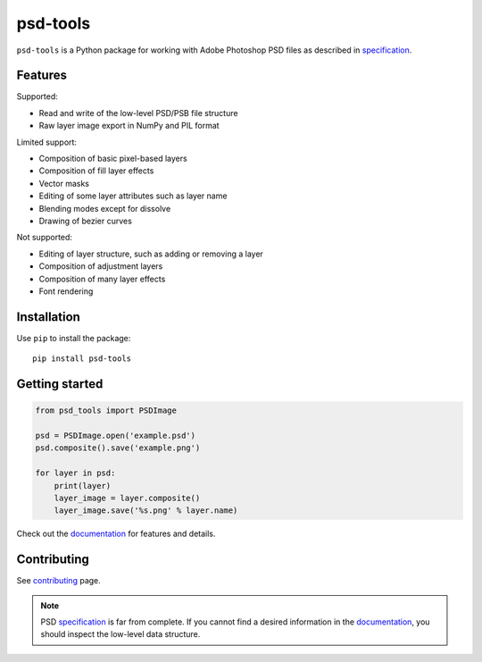 psd-tools
=========

``psd-tools`` is a Python package for working with Adobe Photoshop PSD files
as described in specification_.

|pypi| |build| |docs|

.. _specification: https://www.adobe.com/devnet-apps/photoshop/fileformatashtml/

.. |pypi| image:: https://img.shields.io/pypi/v/psd-tools.svg
    :alt: PyPI Version
    :target: https://pypi.python.org/pypi/psd-tools

.. |build| image:: https://github.com/psd-tools/psd-tools/actions/workflows/ci.yml/badge.svg
    :alt: Build
    :target: https://github.com/psd-tools/psd-tools/actions/workflows/ci.yml

.. |docs| image:: https://readthedocs.org/projects/psd-tools/badge/
    :alt: Document Status
    :target: http://psd-tools.readthedocs.io/en/latest/

Features
--------

Supported:

* Read and write of the low-level PSD/PSB file structure
* Raw layer image export in NumPy and PIL format

Limited support:

* Composition of basic pixel-based layers
* Composition of fill layer effects
* Vector masks
* Editing of some layer attributes such as layer name
* Blending modes except for dissolve
* Drawing of bezier curves

Not supported:

* Editing of layer structure, such as adding or removing a layer
* Composition of adjustment layers
* Composition of many layer effects
* Font rendering

Installation
------------

Use ``pip`` to install the package::

    pip install psd-tools

Getting started
---------------

.. code-block:: python

    from psd_tools import PSDImage

    psd = PSDImage.open('example.psd')
    psd.composite().save('example.png')

    for layer in psd:
        print(layer)
        layer_image = layer.composite()
        layer_image.save('%s.png' % layer.name)

Check out the documentation_ for features and details.

.. _documentation: https://psd-tools.readthedocs.io/

Contributing
------------

See contributing_ page.

.. _contributing: https://github.com/psd-tools/psd-tools/blob/master/docs/contributing.rst

.. note::

    PSD specification_ is far from complete. If you cannot find a desired
    information in the documentation_, you should inspect the low-level
    data structure.

